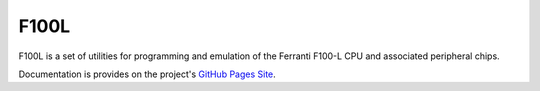 F100L  
=====

F100L is a set of utilities for programming and emulation of the Ferranti F100-L CPU and associated peripheral chips.

Documentation is provides on the project's `GitHub Pages Site
<http://revaldinho.github.io/f100l>`_.

